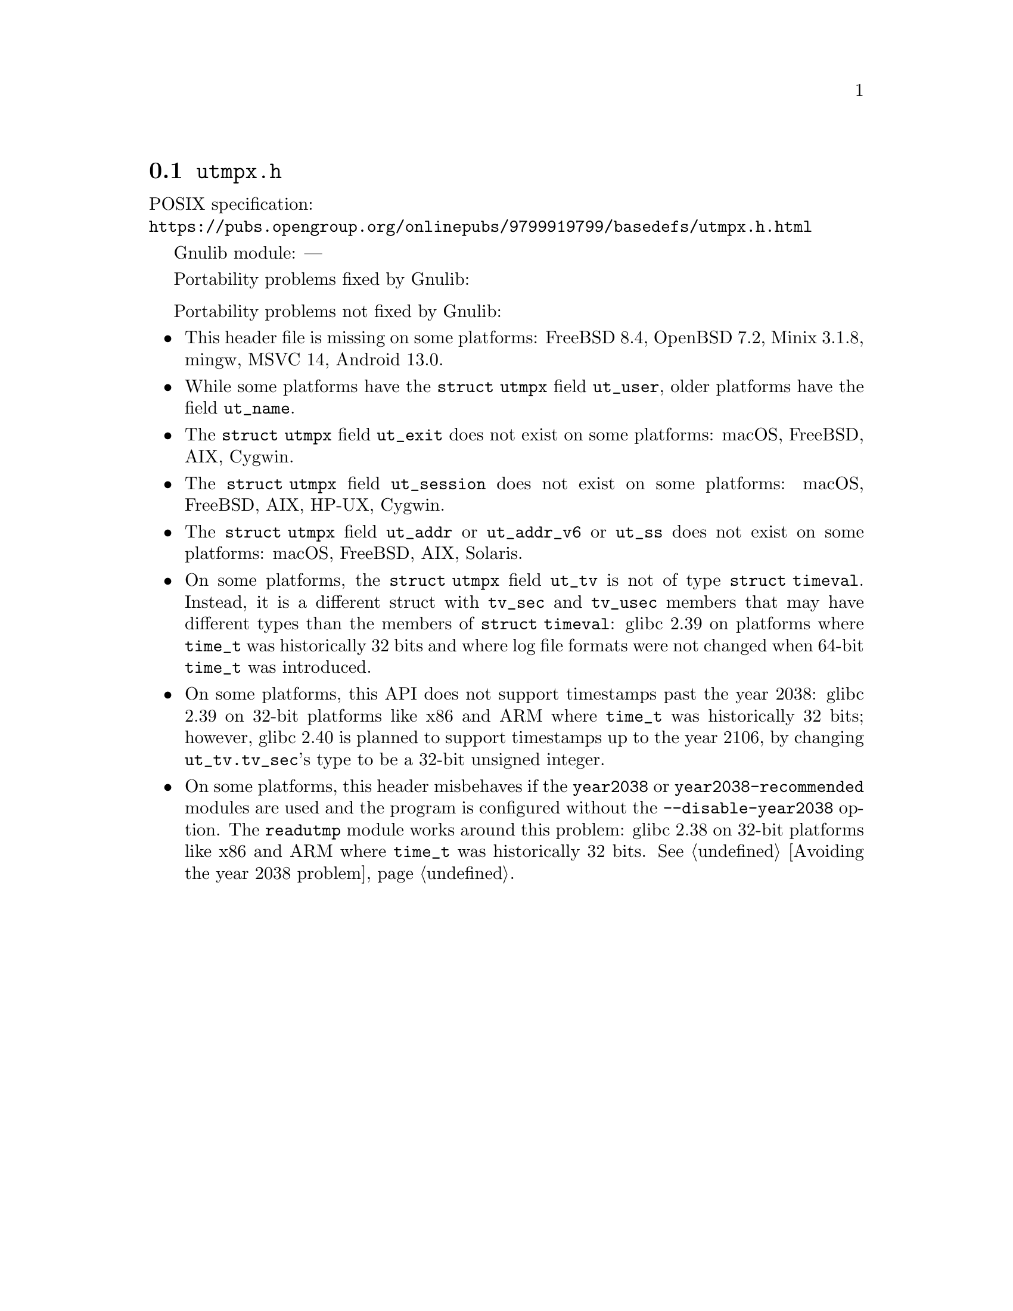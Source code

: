 @node utmpx.h
@section @file{utmpx.h}

POSIX specification:@* @url{https://pubs.opengroup.org/onlinepubs/9799919799/basedefs/utmpx.h.html}

Gnulib module: ---

Portability problems fixed by Gnulib:
@itemize
@end itemize

Portability problems not fixed by Gnulib:
@itemize
@item
This header file is missing on some platforms:
FreeBSD 8.4, OpenBSD 7.2, Minix 3.1.8, mingw, MSVC 14, Android 13.0.
@item
While some platforms have the @code{struct utmpx} field @code{ut_user},
older platforms have the field @code{ut_name}.
@item
The @code{struct utmpx} field @code{ut_exit} does not exist on some platforms:
macOS, FreeBSD, AIX, Cygwin.
@item
The @code{struct utmpx} field @code{ut_session} does not exist
on some platforms:
macOS, FreeBSD, AIX, HP-UX, Cygwin.
@item
The @code{struct utmpx} field @code{ut_addr} or @code{ut_addr_v6} or
@code{ut_ss} does not exist on some platforms:
macOS, FreeBSD, AIX, Solaris.
@item
On some platforms, the @code{struct utmpx} field @code{ut_tv} is not
of type @code{struct timeval}.  Instead, it is a different
struct with @code{tv_sec} and @code{tv_usec} members that may
have different types than the members of @code{struct timeval}:
glibc 2.39 on platforms where @code{time_t} was historically 32 bits
and where log file formats were not changed when 64-bit @code{time_t}
was introduced.
@item
On some platforms, this API does not support timestamps past the
year 2038:
glibc 2.39 on 32-bit platforms like x86 and ARM where @code{time_t}
was historically 32 bits; however, glibc 2.40 is planned to support
timestamps up to the year 2106, by changing @code{ut_tv.tv_sec}'s type
to be a 32-bit unsigned integer.
@item
On some platforms, this header misbehaves if the @code{year2038} or
@code{year2038-recommended} modules are used and the program is
configured without the @option{--disable-year2038} option.
The @code{readutmp} module works around this problem:
glibc 2.38 on 32-bit platforms like x86 and ARM where @code{time_t}
was historically 32 bits.
@xref{Avoiding the year 2038 problem}.
@end itemize
